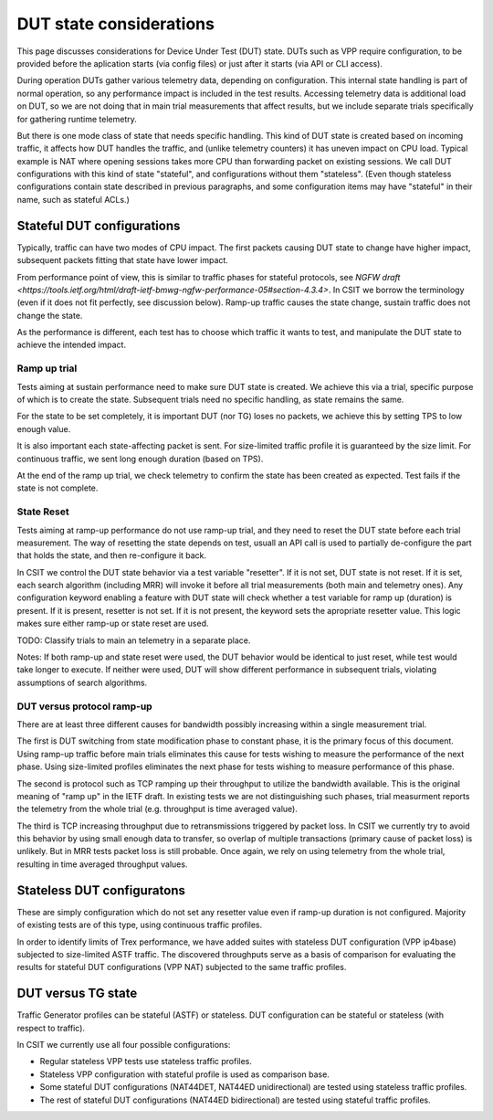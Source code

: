 DUT state considerations
------------------------

This page discusses considerations for Device Under Test (DUT) state.
DUTs such as VPP require configuration, to be provided before the aplication
starts (via config files) or just after it starts (via API or CLI access).

During operation DUTs gather various telemetry data, depending on configuration.
This internal state handling is part of normal operation,
so any performance impact is included in the test results.
Accessing telemetry data is additional load on DUT,
so we are not doing that in main trial measurements that affect results,
but we include separate trials specifically for gathering runtime telemetry.

But there is one mode class of state that needs specific handling.
This kind of DUT state is created based on incoming traffic,
it affects how DUT handles the traffic, and (unlike telemetry counters)
it has uneven impact on CPU load.
Typical example is NAT where opening sessions takes more CPU than
forwarding packet on existing sessions.
We call DUT configurations with this kind of state "stateful",
and configurations without them "stateless".
(Even though stateless configurations contain state described in previous
paragraphs, and some configuration items may have "stateful" in their name,
such as stateful ACLs.)

Stateful DUT configurations
~~~~~~~~~~~~~~~~~~~~~~~~~~~

Typically, traffic can have two modes of CPU impact.
The first packets causing DUT state to change have higher impact,
subsequent packets fitting that state have lower impact.

From performance point of view, this is similar to traffic phases
for stateful protocols, see
`NGFW draft <https://tools.ietf.org/html/draft-ietf-bmwg-ngfw-performance-05#section-4.3.4>`.
In CSIT we borrow the terminology (even if it does not fit perfectly,
see discussion below). Ramp-up traffic causes the state change,
sustain traffic does not change the state.

As the performance is different, each test has to choose which traffic
it wants to test, and manipulate the DUT state to achieve the intended impact.

Ramp up trial
_____________

Tests aiming at sustain performance need to make sure DUT state is created.
We achieve this via a trial, specific purpose of which is to create the state.
Subsequent trials need no specific handling, as state remains the same.

For the state to be set completely, it is important DUT (nor TG) loses
no packets, we achieve this by setting TPS to low enough value.

It is also important each state-affecting packet is sent.
For size-limited traffic profile it is guaranteed by the size limit.
For continuous traffic, we sent long enough duration (based on TPS).

At the end of the ramp up trial, we check telemetry to confirm
the state has been created as expected.
Test fails if the state is not complete.

State Reset
___________

Tests aiming at ramp-up performance do not use ramp-up trial,
and they need to reset the DUT state before each trial measurement.
The way of resetting the state depends on test,
usuall an API call is used to partially de-configure
the part that holds the state, and then re-configure it back.

In CSIT we control the DUT state behavior via a test variable "resetter".
If it is not set, DUT state is not reset.
If it is set, each search algorithm (including MRR) will invoke it
before all trial measurements (both main and telemetry ones).
Any configuration keyword enabling a feature with DUT state
will check whether a test variable for ramp up (duration) is present.
If it is present, resetter is not set.
If it is not present, the keyword sets the apropriate resetter value.
This logic makes sure either ramp-up or state reset are used.

TODO: Classify trials to main an telemetry in a separate place.

Notes: If both ramp-up and state reset were used, the DUT behavior
would be identical to just reset, while test would take longer to execute.
If neither were used, DUT will show different performance in subsequent trials,
violating assumptions of search algorithms.

DUT versus protocol ramp-up
___________________________

There are at least three different causes for bandwidth possibly increasing
within a single measurement trial.

The first is DUT switching from state modification phase to constant phase,
it is the primary focus of this document.
Using ramp-up traffic before main trials eliminates this cause
for tests wishing to measure the performance of the next phase.
Using size-limited profiles eliminates the next phase
for tests wishing to measure performance of this phase.

The second is protocol such as TCP ramping up their throughput to utilize
the bandwidth available. This is the original meaning of "ramp up"
in the IETF draft. In existing tests we are not distinguishing
such phases, trial measurment reports the telemetry from the whole trial
(e.g. throughput is time averaged value).

The third is TCP increasing throughput due to retransmissions triggered by
packet loss. In CSIT we currently try to avoid this behavior
by using small enough data to transfer, so overlap of multiple transactions
(primary cause of packet loss) is unlikely.
But in MRR tests packet loss is still probable.
Once again, we rely on using telemetry from the whole trial,
resulting in time averaged throughput values.

Stateless DUT configuratons
~~~~~~~~~~~~~~~~~~~~~~~~~~~

These are simply configuration which do not set any resetter value
even if ramp-up duration is not configured.
Majority of existing tests are of this type, using continuous traffic profiles.

In order to identify limits of Trex performance,
we have added suites with stateless DUT configuration (VPP ip4base)
subjected to size-limited ASTF traffic.
The discovered throughputs serve as a basis of comparison
for evaluating the results for stateful DUT configurations (VPP NAT)
subjected to the same traffic profiles.

DUT versus TG state
~~~~~~~~~~~~~~~~~~~

Traffic Generator profiles can be stateful (ASTF) or stateless.
DUT configuration can be stateful or stateless (with respect to traffic).

In CSIT we currently use all four possible configurations:

- Regular stateless VPP tests use stateless traffic profiles.

- Stateless VPP configuration with stateful profile is used as comparison base.

- Some stateful DUT configurations (NAT44DET, NAT44ED unidirectional)
  are tested using stateless traffic profiles.

- The rest of stateful DUT configurations (NAT44ED bidirectional)
  are tested using stateful traffic profiles.
